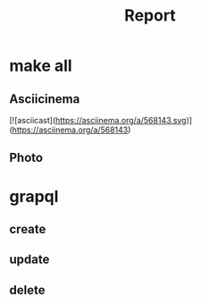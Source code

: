 #+title: Report
* make all
** Asciicinema
[![asciicast](https://asciinema.org/a/568143.svg)](https://asciinema.org/a/568143)
** Photo
[[file:docs/img/make_all1.png]]
[[file:docs/img/make_all2.png]]
[[file:docs/img/make_all3.png]]
* grapql
** create
[[file:docs/img/create.png]]
** update
[[file:docs/img/update.png]]
** delete
[[file:docs/img/delete.png]]
